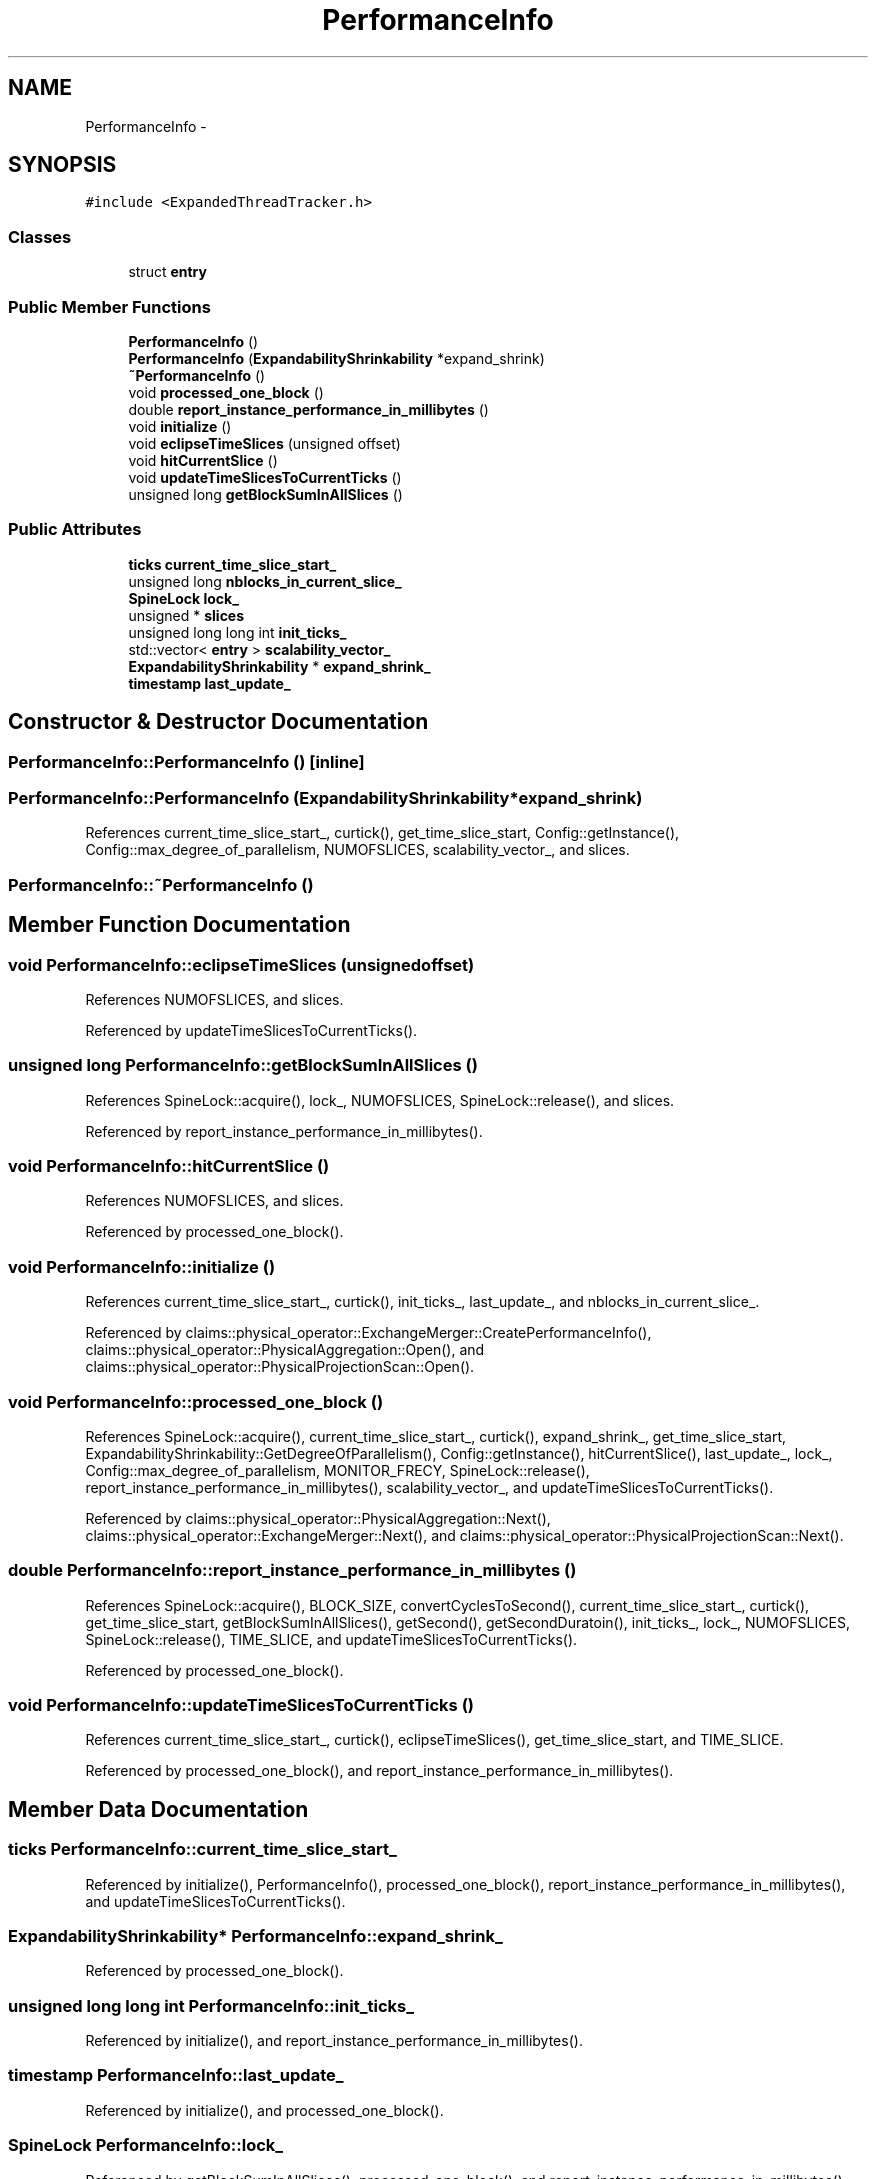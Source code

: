 .TH "PerformanceInfo" 3 "Thu Nov 12 2015" "Claims" \" -*- nroff -*-
.ad l
.nh
.SH NAME
PerformanceInfo \- 
.SH SYNOPSIS
.br
.PP
.PP
\fC#include <ExpandedThreadTracker\&.h>\fP
.SS "Classes"

.in +1c
.ti -1c
.RI "struct \fBentry\fP"
.br
.in -1c
.SS "Public Member Functions"

.in +1c
.ti -1c
.RI "\fBPerformanceInfo\fP ()"
.br
.ti -1c
.RI "\fBPerformanceInfo\fP (\fBExpandabilityShrinkability\fP *expand_shrink)"
.br
.ti -1c
.RI "\fB~PerformanceInfo\fP ()"
.br
.ti -1c
.RI "void \fBprocessed_one_block\fP ()"
.br
.ti -1c
.RI "double \fBreport_instance_performance_in_millibytes\fP ()"
.br
.ti -1c
.RI "void \fBinitialize\fP ()"
.br
.ti -1c
.RI "void \fBeclipseTimeSlices\fP (unsigned offset)"
.br
.ti -1c
.RI "void \fBhitCurrentSlice\fP ()"
.br
.ti -1c
.RI "void \fBupdateTimeSlicesToCurrentTicks\fP ()"
.br
.ti -1c
.RI "unsigned long \fBgetBlockSumInAllSlices\fP ()"
.br
.in -1c
.SS "Public Attributes"

.in +1c
.ti -1c
.RI "\fBticks\fP \fBcurrent_time_slice_start_\fP"
.br
.ti -1c
.RI "unsigned long \fBnblocks_in_current_slice_\fP"
.br
.ti -1c
.RI "\fBSpineLock\fP \fBlock_\fP"
.br
.ti -1c
.RI "unsigned * \fBslices\fP"
.br
.ti -1c
.RI "unsigned long long int \fBinit_ticks_\fP"
.br
.ti -1c
.RI "std::vector< \fBentry\fP > \fBscalability_vector_\fP"
.br
.ti -1c
.RI "\fBExpandabilityShrinkability\fP * \fBexpand_shrink_\fP"
.br
.ti -1c
.RI "\fBtimestamp\fP \fBlast_update_\fP"
.br
.in -1c
.SH "Constructor & Destructor Documentation"
.PP 
.SS "PerformanceInfo::PerformanceInfo ()\fC [inline]\fP"

.SS "PerformanceInfo::PerformanceInfo (\fBExpandabilityShrinkability\fP *expand_shrink)"

.PP
References current_time_slice_start_, curtick(), get_time_slice_start, Config::getInstance(), Config::max_degree_of_parallelism, NUMOFSLICES, scalability_vector_, and slices\&.
.SS "PerformanceInfo::~PerformanceInfo ()"

.SH "Member Function Documentation"
.PP 
.SS "void PerformanceInfo::eclipseTimeSlices (unsignedoffset)"

.PP
References NUMOFSLICES, and slices\&.
.PP
Referenced by updateTimeSlicesToCurrentTicks()\&.
.SS "unsigned long PerformanceInfo::getBlockSumInAllSlices ()"

.PP
References SpineLock::acquire(), lock_, NUMOFSLICES, SpineLock::release(), and slices\&.
.PP
Referenced by report_instance_performance_in_millibytes()\&.
.SS "void PerformanceInfo::hitCurrentSlice ()"

.PP
References NUMOFSLICES, and slices\&.
.PP
Referenced by processed_one_block()\&.
.SS "void PerformanceInfo::initialize ()"

.PP
References current_time_slice_start_, curtick(), init_ticks_, last_update_, and nblocks_in_current_slice_\&.
.PP
Referenced by claims::physical_operator::ExchangeMerger::CreatePerformanceInfo(), claims::physical_operator::PhysicalAggregation::Open(), and claims::physical_operator::PhysicalProjectionScan::Open()\&.
.SS "void PerformanceInfo::processed_one_block ()"

.PP
References SpineLock::acquire(), current_time_slice_start_, curtick(), expand_shrink_, get_time_slice_start, ExpandabilityShrinkability::GetDegreeOfParallelism(), Config::getInstance(), hitCurrentSlice(), last_update_, lock_, Config::max_degree_of_parallelism, MONITOR_FRECY, SpineLock::release(), report_instance_performance_in_millibytes(), scalability_vector_, and updateTimeSlicesToCurrentTicks()\&.
.PP
Referenced by claims::physical_operator::PhysicalAggregation::Next(), claims::physical_operator::ExchangeMerger::Next(), and claims::physical_operator::PhysicalProjectionScan::Next()\&.
.SS "double PerformanceInfo::report_instance_performance_in_millibytes ()"

.PP
References SpineLock::acquire(), BLOCK_SIZE, convertCyclesToSecond(), current_time_slice_start_, curtick(), get_time_slice_start, getBlockSumInAllSlices(), getSecond(), getSecondDuratoin(), init_ticks_, lock_, NUMOFSLICES, SpineLock::release(), TIME_SLICE, and updateTimeSlicesToCurrentTicks()\&.
.PP
Referenced by processed_one_block()\&.
.SS "void PerformanceInfo::updateTimeSlicesToCurrentTicks ()"

.PP
References current_time_slice_start_, curtick(), eclipseTimeSlices(), get_time_slice_start, and TIME_SLICE\&.
.PP
Referenced by processed_one_block(), and report_instance_performance_in_millibytes()\&.
.SH "Member Data Documentation"
.PP 
.SS "\fBticks\fP PerformanceInfo::current_time_slice_start_"

.PP
Referenced by initialize(), PerformanceInfo(), processed_one_block(), report_instance_performance_in_millibytes(), and updateTimeSlicesToCurrentTicks()\&.
.SS "\fBExpandabilityShrinkability\fP* PerformanceInfo::expand_shrink_"

.PP
Referenced by processed_one_block()\&.
.SS "unsigned long long int PerformanceInfo::init_ticks_"

.PP
Referenced by initialize(), and report_instance_performance_in_millibytes()\&.
.SS "\fBtimestamp\fP PerformanceInfo::last_update_"

.PP
Referenced by initialize(), and processed_one_block()\&.
.SS "\fBSpineLock\fP PerformanceInfo::lock_"

.PP
Referenced by getBlockSumInAllSlices(), processed_one_block(), and report_instance_performance_in_millibytes()\&.
.SS "unsigned long PerformanceInfo::nblocks_in_current_slice_"

.PP
Referenced by initialize()\&.
.SS "std::vector<\fBentry\fP> PerformanceInfo::scalability_vector_"

.PP
Referenced by PerformanceInfo(), and processed_one_block()\&.
.SS "unsigned* PerformanceInfo::slices"

.PP
Referenced by eclipseTimeSlices(), getBlockSumInAllSlices(), hitCurrentSlice(), and PerformanceInfo()\&.

.SH "Author"
.PP 
Generated automatically by Doxygen for Claims from the source code\&.
